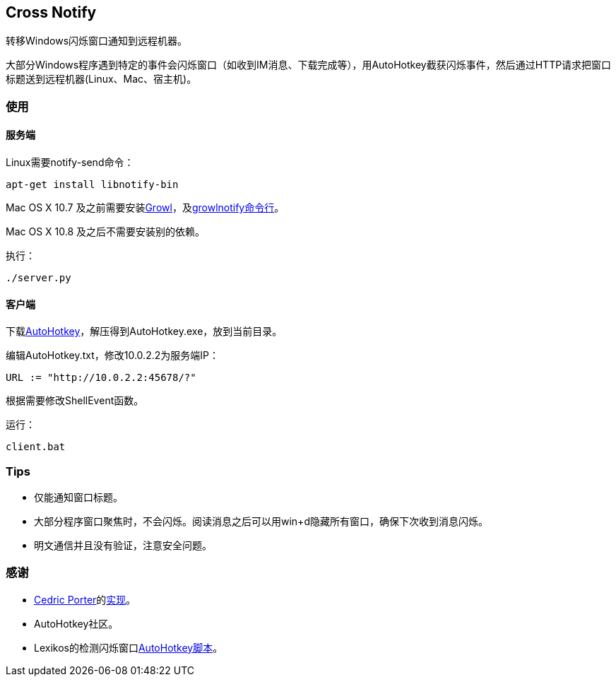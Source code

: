 == Cross Notify

转移Windows闪烁窗口通知到远程机器。

大部分Windows程序遇到特定的事件会闪烁窗口（如收到IM消息、下载完成等），用AutoHotkey截获闪烁事件，然后通过HTTP请求把窗口标题送到远程机器(Linux、Mac、宿主机)。

=== 使用

==== 服务端

Linux需要++notify-send++命令：

----
apt-get install libnotify-bin
----

Mac OS X 10.7 及之前需要安装link:http://growl.info/[Growl]，及link:http://growl.info/downloads#generaldownloads[growlnotify命令行]。

Mac OS X 10.8 及之后不需要安装别的依赖。

执行：

----
./server.py
----

==== 客户端

下载link:http://ahkscript.org/download/[AutoHotkey]，解压得到++AutoHotkey.exe++，放到当前目录。

编辑++AutoHotkey.txt++，修改++10.0.2.2++为服务端IP：

----
URL := "http://10.0.2.2:45678/?"
----

根据需要修改++ShellEvent++函数。

运行：

----
client.bat
----

=== Tips

- 仅能通知窗口标题。
- 大部分程序窗口聚焦时，不会闪烁。阅读消息之后可以用++win+d++隐藏所有窗口，确保下次收到消息闪烁。
- 明文通信并且没有验证，注意安全问题。

=== 感谢

- link:https://github.com/cedricporter[Cedric Porter]的link:https://github.com/cedricporter/popo-plugin[实现]。
- AutoHotkey社区。
- Lexikos的检测闪烁窗口link:http://www.autohotkey.com/board/topic/36510-detect-flashingblinking-window-on-taskbar/?p=229583[AutoHotkey脚本]。
